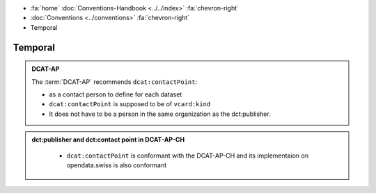 .. container:: custom-breadcrumbs

   - :fa:`home` :doc:`Conventions-Handbook <../../index>` :fa:`chevron-right`
   - :doc:`Conventions <../conventions>` :fa:`chevron-right`
   - Temporal

******************************
Temporal
******************************

.. admonition:: DCAT-AP
   :class: dcatap

   The :term:`DCAT-AP` recommends ``dcat:contactPoint``:

   - as a contact person to define for each dataset
   - ``dcat:contactPoint`` is supposed to be of ``vcard:kind``
   - It does not have to be a person in the same organization as the dct:publisher.

.. admonition:: dct:publisher and dct:contact point in DCAT-AP-CH
   :class: dcatapch

    - ``dcat:contactPoint`` is conformant with the DCAT-AP-CH and its implementaion on opendata.swiss is also
      conformant
